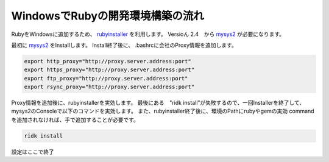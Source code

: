 WindowsでRubyの開発環境構築の流れ
==================================

RubyをWindowsに追加するため、 rubyinstaller_ を利用します。
Versioん 2.4　から mysys2_ が必要になります。

最初に mysys2_ をInstallします。
Install終了後に、 .bashrcに会社のProxy情報を追加します。

.. code-block:: sh

    export http_proxy="http://proxy.server.address:port"
    export https_proxy="http://proxy.server.address:port"
    export ftp_proxy="http://proxy.server.address:port"
    export rsync_proxy="http://proxy.server.address:port"

Proxy情報を追加後に、rubyinstallerを実効します。
最後にある　"ridk install"が失敗するので、一回Installerを終了して、
mysys2のConsoleで以下のコマンドを実効します。
また、rubyinstaller終了後に、環境のPathにrubyやgemの実効 command
を追加されなければ、手で追加することが必要です。

.. code-block:: sh

    ridk install

設定はここで終了



.. _rubyinstaller: https://rubyinstaller.org/

.. _mysys2: http://www.msys2.org/
